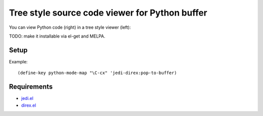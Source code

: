 =================================================
 Tree style source code viewer for Python buffer
=================================================

You can view Python code (right) in a tree style viewer (left):

.. image:: http://farm4.staticflickr.com/3784/8804246558_0b3c998050_o.png
   :target: http://www.flickr.com/photos/arataka/8804246558/

TODO: make it installable via el-get and MELPA.


Setup
=====
Example::

  (define-key python-mode-map "\C-cx" 'jedi-direx:pop-to-buffer)


Requirements
============

- `jedi.el <http://tkf.github.io/emacs-jedi/>`_
- `direx.el <https://github.com/m2ym/direx-el>`_
